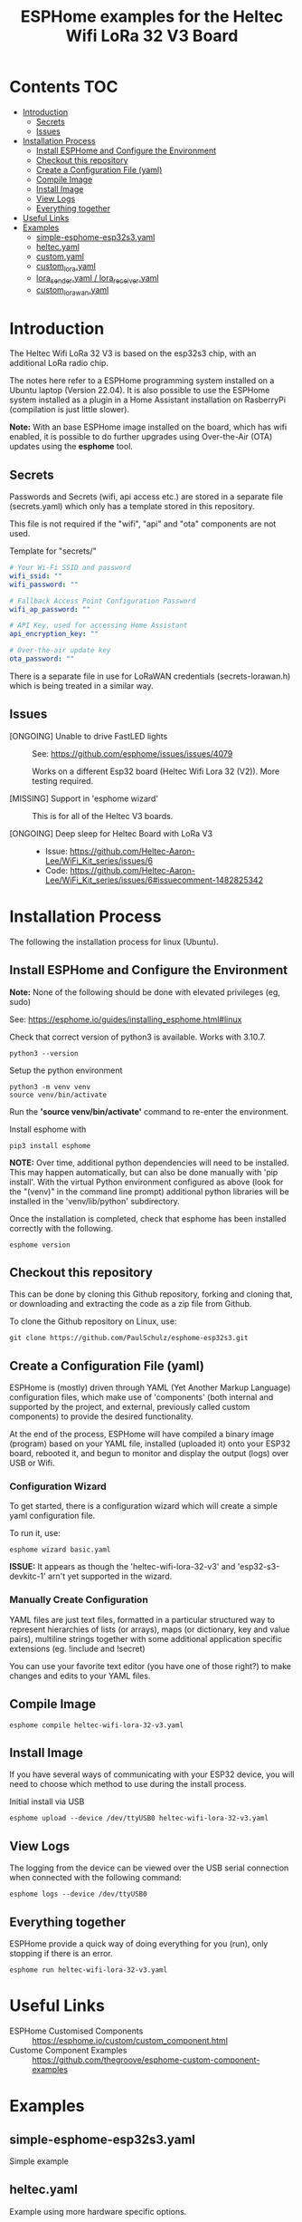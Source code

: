 #+TITLE: ESPHome examples for the Heltec Wifi LoRa 32 V3 Board

* Contents                                                                 :TOC:
- [[#introduction][Introduction]]
  - [[#secrets][Secrets]]
  - [[#issues][Issues]]
- [[#installation-process][Installation Process]]
  - [[#install-esphome-and-configure-the-environment][Install ESPHome and Configure the Environment]]
  - [[#checkout-this-repository][Checkout this repository]]
  - [[#create-a-configuration-file-yaml][Create a Configuration File (yaml)]]
  - [[#compile-image][Compile Image]]
  - [[#install-image][Install Image]]
  - [[#view-logs][View Logs]]
  - [[#everything-together][Everything together]]
- [[#useful-links][Useful Links]]
- [[#examples][Examples]]
  - [[#simple-esphome-esp32s3yaml][simple-esphome-esp32s3.yaml]]
  - [[#heltecyaml][heltec.yaml]]
  - [[#customyaml][custom.yaml]]
  - [[#custom_lorayaml][custom_lora.yaml]]
  - [[#lora_senderyaml--lora_receiveryaml][lora_sender.yaml / lora_receiver.yaml]]
  - [[#custom_lorawanyaml][custom_lorawan.yaml]]

* Introduction

The Heltec Wifi LoRa 32 V3 is based on the esp32s3 chip, with an additional LoRa
radio chip.

The notes here refer to a ESPHome programming system installed on a Ubuntu
laptop (Version 22.04). It is also possible to use the ESPHome system installed
as a plugin in a Home Assistant installation on RasberryPi (compilation is just
little slower).

*Note:* With an base ESPHome image installed on the board, which has wifi enabled,
it is possible to do further upgrades using Over-the-Air (OTA) updates using the
*esphome* tool.

** Secrets
Passwords and Secrets (wifi, api access etc.) are stored in a
separate file (secrets.yaml) which only has a template stored in this repository.

This file is not required if the "wifi", "api" and "ota" components are not
used.

Template for "secrets/"
#+NAME: secret.yaml
#+begin_src yaml
  # Your Wi-Fi SSID and password
  wifi_ssid: ""
  wifi_password: ""

  # Fallback Access Point Configuration Password
  wifi_ap_password: ""

  # API Key, used for accessing Home Assistant
  api_encryption_key: ""

  # Over-the-air update key
  ota_password: ""
#+end_src

There is a separate file in use for LoRaWAN credentials (secrets-lorawan.h)
which is being treated in a similar way.

** Issues
- [ONGOING] Unable to drive FastLED lights :: See: https://github.com/esphome/issues/issues/4079

  Works on a different Esp32 board (Heltec Wifi Lora 32 (V2)). More testing required.
  
- [MISSING] Support in 'esphome wizard' :: This is for all of the Heltec V3 boards. 

- [ONGOING] Deep sleep for Heltec Board with LoRa V3 :: 

  - Issue: https://github.com/Heltec-Aaron-Lee/WiFi_Kit_series/issues/6
  - Code: https://github.com/Heltec-Aaron-Lee/WiFi_Kit_series/issues/6#issuecomment-1482825342
  
* Installation Process
The following the installation process for linux (Ubuntu). 



** Install ESPHome and Configure the Environment
*Note:* None of the following should be done with elevated privileges (eg, sudo)

See: https://esphome.io/guides/installing_esphome.html#linux

Check that correct version of python3 is available. Works with 3.10.7.
#+begin_src shell
  python3 --version
#+end_src

Setup the python environment
#+begin_src shell
  python3 -m venv venv
  source venv/bin/activate
#+end_src

Run the *'source venv/bin/activate'* command to re-enter the environment.

Install esphome with
#+begin_src shell
  pip3 install esphome
#+end_src

*NOTE:* Over time, additional python dependencies will need to be installed. This may
happen automatically, but can also be done manually with 'pip install'. With the
virtual Python environment configured as above (look for the "(venv)" in the
command line prompt) additional python libraries will be installed in the
'venv/lib/python' subdirectory.

Once the installation is completed, check that esphome has been installed
correctly with the following.
#+begin_src shell
  esphome version
#+end_src

** Checkout this repository
This can be done by cloning this Github repository, forking and cloning that, or
downloading and extracting the code as a zip file from Github.

To clone the Github repository on Linux, use:
#+begin_src shell
    git clone https://github.com/PaulSchulz/esphome-esp32s3.git
#+end_src

** Create a Configuration File (yaml)
ESPHome is (mostly) driven through YAML (Yet Another Markup Language)
configuration files, which make use of 'components' (both internal and supported
by the project, and external, previously called custom components) to provide
the desired functionality.

At the end of the process, ESPHome will have compiled a binary image (program)
based on your YAML file, installed (uploaded it) onto your ESP32 board, rebooted
it, and begun to monitor and display the output (logs) over USB or Wifi.

*** Configuration Wizard
To get started, there is a configuration wizard which will create a simple
yaml configuration file.

To run it, use:

#+begin_src shell
  esphome wizard basic.yaml
#+end_src

*ISSUE:* It appears as though the 'heltec-wifi-lora-32-v3' and
'esp32-s3-devkitc-1' arn't yet supported in the wizard.

*** Manually Create Configuration
YAML files are just text files, formatted in a particular structured way to
represent hierarchies of lists (or arrays), maps (or dictionary, key and value
pairs), multiline strings together with some additional application specific
extensions (eg. !include and !secret)

You can use your favorite text editor (you have one of those right?) to make
changes and edits to your YAML files.

** Compile Image
#+begin_src shell
  esphome compile heltec-wifi-lora-32-v3.yaml
#+end_src

** Install Image
If you have several ways of communicating with your ESP32 device, you will need
to choose which method to use during the install process.

Initial install via USB
#+begin_src shell
  esphome upload --device /dev/ttyUSB0 heltec-wifi-lora-32-v3.yaml
#+end_src

** View Logs
The logging from the device can be viewed over the USB serial connection when
connected with the following command:

#+begin_src shell
  esphome logs --device /dev/ttyUSB0
#+end_src

** Everything together
ESPHome provide a quick way of doing everything for you (run), only stopping if
there is an error.

#+begin_src shell
  esphome run heltec-wifi-lora-32-v3.yaml
#+end_src

* Useful Links
- ESPHome Customised Components :: https://esphome.io/custom/custom_component.html
- Custome Component Examples :: https://github.com/thegroove/esphome-custom-component-examples
  
* Examples
** simple-esphome-esp32s3.yaml
Simple example

** heltec.yaml
Example using more hardware specific options.
- Screen drawing enabled

** custom.yaml
This is a minimal custom build which responds in the logs with a 10s tick.

Files:
- custom.yaml
- my_custom_component.h

To build and install over a serial connection.
#+begin_src shell
  esphome run --device /def/ttyUSB0 custom.yaml
#+end_src

** custom_lora.yaml
This components sets up a ping/pong message exchange between two Heltec WiFo
LoRa 32 (V3) devices.

Files:
- custom_lora.yaml
- my_lora_component.h
  
To build and install over a serial connection.
#+begin_src shell
  esphome run --device /def/ttyUSB0 custom_lora.yaml
#+end_src

** lora_sender.yaml / lora_receiver.yaml
This pair of configurations can be used to create a pair of boards which use the
LoRa radio to send a signal from the sender to the receiver.

Files:
- lora-sender.yaml
- lora-receiver.yaml
- component/lora/sender.h
- component/lora/receiver.h
  
To build and install over a serial connection.
#+begin_src shell
  # Install sender
  esphome run --device /def/ttyUSB0 lora-sender.yaml
  # Install receiver
  esphome run --device /def/ttyUSB0 lora-sender.yaml
#+end_src



** custom_lorawan.yaml
This components sets up a Heltec Wifi LoRa 32(V3) board as a device on a LoRaWAN
network. Credentials for the device are set in 'lorawan_secrets.h'.

Files:
- custom_lorawan.yaml
- my_lorawan_component.h
- lorawan_secrets.h
  
To build and install over a serial connection, edit 'lorawan_secrets.h' and add
the device's LoRaWAN credentials. Run the following to compile and install.
#+begin_src shell
  esphome run --device /def/ttyUSB0 custom_lorawan.yaml
#+end_src

